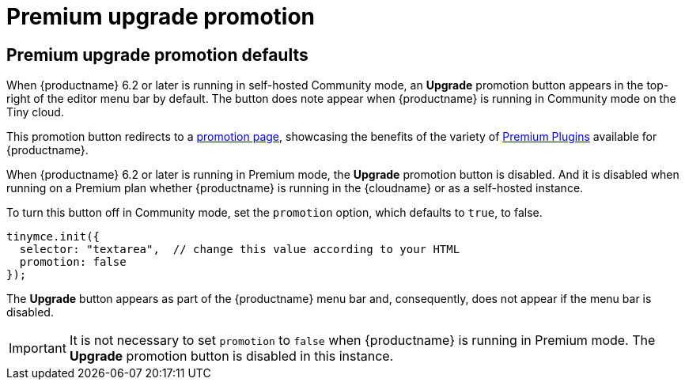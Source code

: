 = Premium upgrade promotion
:navtitle: {productname} Premium upgrade promotion
:description: Editor options related to turning the Premium promotion display off
:keywords:

== Premium upgrade promotion defaults

When {productname} 6.2 or later is running in self-hosted Community mode, an *Upgrade* promotion button appears in the top-right of the editor menu bar by default. The button does note appear when {productname} is running in Community mode on the Tiny cloud.

This promotion button redirects to a link:{companyurl}/tinymce-self-hosted-premium-features/[promotion page], showcasing the benefits of the variety of xref:plugins#premium-plugins[Premium Plugins] available for {productname}.

When {productname} 6.2 or later is running in Premium mode, the *Upgrade* promotion button is disabled. And it is disabled when running on a Premium plan whether {productname} is running in the {cloudname} or as a self-hosted instance.

To turn this button off in Community mode, set the `promotion` option, which defaults to `true`, to false.

[source,js]
----
tinymce.init({
  selector: "textarea",  // change this value according to your HTML
  promotion: false
});
----

The *Upgrade* button appears as part of the {productname} menu bar and, consequently, does not appear if the menu bar is disabled.

IMPORTANT: It is not necessary to set `promotion` to `false` when {productname} is running in Premium mode. The *Upgrade* promotion button is disabled in this instance.
